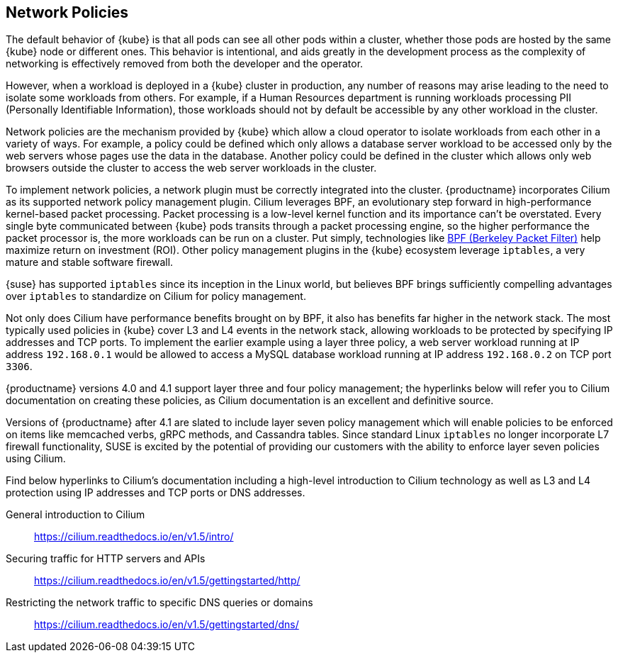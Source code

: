 == Network Policies

The default behavior of {kube} is that all pods can see all other pods within a cluster, whether those pods are hosted by the same {kube} node or different ones.
This behavior is intentional, and aids greatly in the development process as the complexity of networking is effectively removed from both the developer and the operator.

However, when a workload is deployed in a {kube} cluster in production, any number of reasons may arise leading to the need to isolate some workloads from others.
For example, if a Human Resources department is running workloads processing PII (Personally Identifiable Information), those workloads should not by default be accessible by any other workload in the cluster.

Network policies are the mechanism provided by {kube} which allow a cloud operator to isolate workloads from each other in a variety of ways.
For example, a policy could be defined which only allows a database server workload to be accessed only by the web servers whose pages use the data in the database.
Another policy could be defined in the cluster which allows only web browsers outside the cluster to access the web server workloads in the cluster.

To implement network policies, a network plugin must be correctly integrated into the cluster.
{productname} incorporates Cilium as its supported network policy management plugin.
Cilium leverages BPF, an evolutionary step forward in high-performance kernel-based packet processing.
Packet processing is a low-level kernel function and its importance can’t be overstated. Every single byte communicated between {kube} pods transits through a packet processing engine, so the higher performance the packet processor is, the more workloads can be run on a cluster.
Put simply, technologies like link:https://www.kernel.org/doc/html/latest/bpf/index.html[BPF (Berkeley Packet Filter)] help maximize return on investment (ROI).
Other policy management plugins in the {kube} ecosystem leverage `iptables`, a very mature and stable software firewall.

{suse} has supported `iptables` since its inception in the Linux world, but believes BPF brings sufficiently compelling advantages over `iptables` to standardize on Cilium for policy management.

Not only does Cilium have performance benefits brought on by BPF, it also has benefits far higher in the network stack.
The most typically used policies in {kube} cover L3 and L4 events in the network stack, allowing workloads to be protected by specifying IP addresses and TCP ports.
To implement the earlier example using a layer three policy, a web server workload running at IP address `192.168.0.1` would be allowed to access a MySQL database workload running at IP address `192.168.0.2` on TCP port `3306`.

{productname} versions 4.0 and 4.1 support layer three and four policy management; the hyperlinks below will refer you to Cilium documentation on creating these policies, as Cilium documentation is an excellent and definitive source.

Versions of {productname} after 4.1 are slated to include layer seven policy management which will enable policies to be enforced on items like memcached verbs, gRPC methods, and Cassandra tables.
Since standard Linux `iptables` no longer incorporate L7 firewall functionality, SUSE is excited by the potential of providing our customers with the ability to enforce layer seven policies using Cilium.

Find below hyperlinks to Cilium’s documentation including a high-level introduction to Cilium technology as well as L3 and L4 protection using IP addresses and TCP ports or DNS addresses.

General introduction to Cilium::
https://cilium.readthedocs.io/en/v1.5/intro/

Securing traffic for HTTP servers and APIs::
https://cilium.readthedocs.io/en/v1.5/gettingstarted/http/

Restricting the network traffic to specific DNS queries or domains::
https://cilium.readthedocs.io/en/v1.5/gettingstarted/dns/
